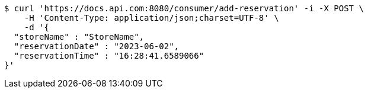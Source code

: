 [source,bash]
----
$ curl 'https://docs.api.com:8080/consumer/add-reservation' -i -X POST \
    -H 'Content-Type: application/json;charset=UTF-8' \
    -d '{
  "storeName" : "StoreName",
  "reservationDate" : "2023-06-02",
  "reservationTime" : "16:28:41.6589066"
}'
----